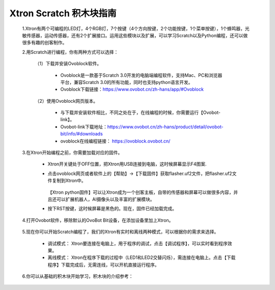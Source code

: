 Xtron Scratch 积木块指南
========================

 1.Xtron有两个可编程的LED灯，4个RGB灯，7个按键（4个方向按键，2个功能按键，1个菜单按键），1个蜂鸣器，光敏传感器，运动传感器，还有2个扩展接口。运用这些模块以及扩展，可以学习Scratch以及Python编程，还可以做很多有趣的创客制作。
              
 2.用Scratch进行编程，你有两种方式可以选择：
 
    （1）下载并安装Ovoblock软件。
 
      * Ovoblock是一款基于Scratch 3.0开发的电脑端编程软件，支持Mac、PC和浏览器平台，兼容Scratch 3.0的所有功能，同时也支持python语言开发。

      * Ovoblock下载链接：https://www.ovobot.cn/zh-hans/app/#Ovoblock
   
    （2）使用Ovoblock网页版本。

      * 与下载并安装软件相比，不同之处在于，在线编程的时候，你需要运行【Ovobot-link】。

      * Ovobot-link下载地址：https://www.ovobot.cn/zh-hans/product/detail/ovobot-bit/info/#downloads

      * ovoblock在线编程链接： https://ovoblock.ovobot.cn/


 3.在Xtron开始编程之前，你需要加载对应的固件。

    * Xtron开关键处于OFF位置，把Xtron用USB连接到电脑，这时候屏幕显示F4图案.

    .. image:: images/F4.png

    .. image:: images/null.png

    * 点击ovoblock网页或者软件上的【帮助】->【下载固件】获取flasher.uf2文件，把flasher.uf2文件复制到Xtron中。

         .. image:: images/gujian.png
             :width: 296.5

      .. image:: images/null.png

      【Xtron python固件】可以让Xtron成为一个创客主板，自带的传感器和屏幕可以做很多内容，并且还可以扩展机器人，AI摄像头以及丰富的扩展模块。

      .. image:: images/null.png

    * 按下RST按键，这时候屏幕是黑色的。现在，固件已经加载完成。

 4.打开Ovobot软件，移除默认的OvoBot Bit设备，在添加设备里加上Xtron。
    
    .. image:: images/index.gif

 5.现在你可以开始Scratch编程了，我们的Xtron有实时和离线两种模式，可以根据你的需求来选择。
    
    * 调试模式： Xtron要连接在电脑上，用于程序的调试，点击【调试程序】，可以实时看到程序效果。
    * 离线模式： Xtron在程序下载的过程中（LED1和LED2交替闪烁），需连接在电脑上。点击【下载程序】下载完成后，无需连线，可以开机直接运行程序。
     
    .. image:: images/index2.gif

 6.你可以从基础的积木块开始学习，积木块的介绍参考：

    .. toctree::
        :maxdepth: 1

        block_basic
        block_robot
        block_MU
        block_extend_basic
